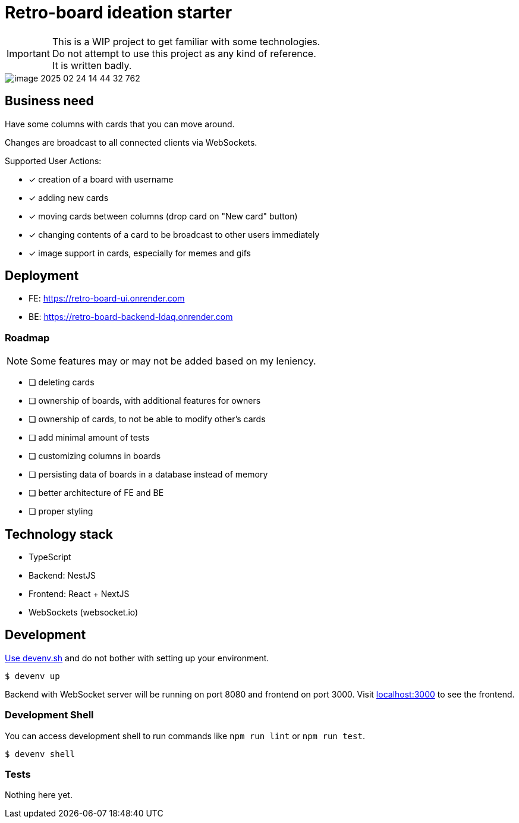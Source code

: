 = Retro-board ideation starter

IMPORTANT: This is a WIP project to get familiar with some technologies. +
Do not attempt to use this project as any kind of reference. +
It is written badly.

image::image-2025-02-24-14-44-32-762.png[]

== Business need

Have some columns with cards that you can move around.

Changes are broadcast to all connected clients via WebSockets.

Supported User Actions:

- [x] creation of a board with username
- [x] adding new cards
- [x] moving cards between columns (drop card on "New card" button)
- [x] changing contents of a card to be broadcast to other users immediately
- [x] image support in cards, especially for memes and gifs

== Deployment

* FE: https://retro-board-ui.onrender.com
* BE: https://retro-board-backend-ldaq.onrender.com

=== Roadmap

NOTE: Some features may or may not be added based on my leniency.

- [ ] deleting cards
- [ ] ownership of boards, with additional features for owners
- [ ] ownership of cards, to not be able to modify other's cards
- [ ] add minimal amount of tests
- [ ] customizing columns in boards
- [ ] persisting data of boards in a database instead of memory
- [ ] better architecture of FE and BE
- [ ] proper styling

== Technology stack

- TypeScript
- Backend: NestJS
- Frontend: React + NextJS
- WebSockets (websocket.io)

== Development

link:https://devenv.sh[Use devenv.sh] and do not bother with setting up your environment.

[shell,terminal]
----
$ devenv up
----

Backend with WebSocket server will be running on port 8080 and frontend on port 3000. Visit link:https://localhost:3000[localhost:3000] to see the frontend.

=== Development Shell

You can access development shell to run commands like `npm run lint` or `npm run test`.

[shell,terminal]
----
$ devenv shell
----

=== Tests

Nothing here yet.